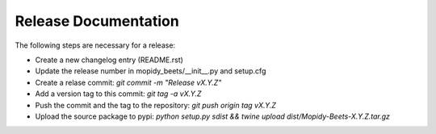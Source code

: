 *********************
Release Documentation
*********************

The following steps are necessary for a release:

* Create a new changelog entry (README.rst)

* Update the release number in mopidy_beets/__init__.py and setup.cfg

* Create a relase commit: `git commit -m "Release vX.Y.Z"`

* Add a version tag to this commit: `git tag -a vX.Y.Z`

* Push the commit and the tag to the repository: `git push origin tag vX.Y.Z`

* Upload the source package to pypi: `python setup.py sdist && twine upload dist/Mopidy-Beets-X.Y.Z.tar.gz`

